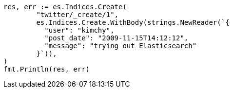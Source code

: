 // Generated from docs-index__048d8abd42d094bbdcf4452a58ccb35b_test.go
//
[source, go]
----
res, err := es.Indices.Create(
	"twitter/_create/1",
	es.Indices.Create.WithBody(strings.NewReader(`{
	  "user": "kimchy",
	  "post_date": "2009-11-15T14:12:12",
	  "message": "trying out Elasticsearch"
	}`)),
)
fmt.Println(res, err)
----
